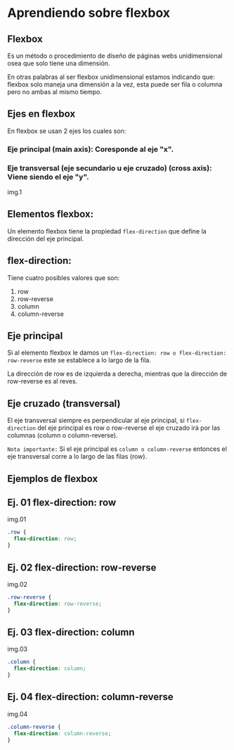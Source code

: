* Aprendiendo sobre flexbox

** Flexbox
Es un método o procedimiento de diseño de páginas webs unidimensional osea que solo tiene una dimensión.

En otras palabras al ser flexbox unidimensional estamos indicando que: flexbox solo maneja una dimensión a la vez, esta puede ser fila o columna pero no ambas al mismo tiempo.

** Ejes en flexbox

En flexbox se usan 2 ejes los cuales son:

*** Eje principal (main axis): Coresponde al eje "x".
*** Eje transversal (eje secundario u eje cruzado) (cross axis): Viene siendo el eje "y".

img.1


** Elementos flexbox:
Un elemento flexbox tiene la propiedad ~flex-direction~ que define la dirección del eje principal.

** flex-direction:
Tiene cuatro posibles valores que son:

    1. row
    2. row-reverse
    3. column
    4. column-reverse

** Eje principal

Si al elemento flexbox le damos un ~flex-direction: row o flex-direction: row-reverse~ este se establece a lo largo de la fila.

La dirección de row es de izquierda a derecha, mientras que la dirección de row-reverse es al reves.

** Eje cruzado (transversal)

El eje transversal siempre es perpendicular al eje principal, si ~flex-direction~ del eje principal es row o row-reverse el eje cruzado irá por las columnas (column o column-reverse).

~Nota importante:~
Si el eje principal es ~column o column-reverse~ entonces el eje transversal corre a lo largo de las filas (row).

** Ejemplos de flexbox

** Ej. 01 flex-direction: row

img.01

#+begin_src css
.row {
  flex-direction: row;
}
#+end_src
** Ej. 02 flex-direction: row-reverse

img.02
#+begin_src css
.row-reverse {
  flex-direction: row-reverse;
}
#+end_src

** Ej. 03 flex-direction: column

img.03
#+begin_src css
.column {
  flex-direction: column;
}
#+end_src

** Ej. 04 flex-direction: column-reverse

img.04

#+begin_src css
.column-reverse {
  flex-direction: column-reverse;
}
#+end_src

